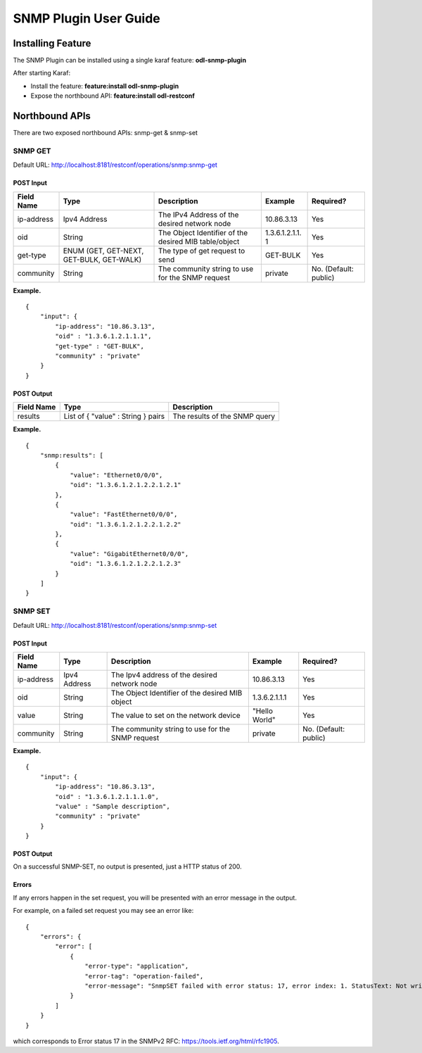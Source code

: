 .. _snmp-user-guide:

SNMP Plugin User Guide
======================

Installing Feature
------------------

The SNMP Plugin can be installed using a single karaf feature:
**odl-snmp-plugin**

After starting Karaf:

-  Install the feature: **feature:install odl-snmp-plugin**

-  Expose the northbound API: **feature:install odl-restconf**

Northbound APIs
---------------

There are two exposed northbound APIs: snmp-get & snmp-set

SNMP GET
~~~~~~~~

Default URL: http://localhost:8181/restconf/operations/snmp:snmp-get

POST Input
^^^^^^^^^^

+----------------+----------------+----------------+----------------+----------------+
| Field Name     | Type           | Description    | Example        | Required?      |
+================+================+================+================+================+
| ip-address     | Ipv4 Address   | The IPv4       | 10.86.3.13     | Yes            |
|                |                | Address of the |                |                |
|                |                | desired        |                |                |
|                |                | network node   |                |                |
+----------------+----------------+----------------+----------------+----------------+
| oid            | String         | The Object     | 1.3.6.1.2.1.1. | Yes            |
|                |                | Identifier of  | 1              |                |
|                |                | the desired    |                |                |
|                |                | MIB            |                |                |
|                |                | table/object   |                |                |
+----------------+----------------+----------------+----------------+----------------+
| get-type       | ENUM (GET,     | The type of    | GET-BULK       | Yes            |
|                | GET-NEXT,      | get request to |                |                |
|                | GET-BULK,      | send           |                |                |
|                | GET-WALK)      |                |                |                |
+----------------+----------------+----------------+----------------+----------------+
| community      | String         | The community  | private        | No. (Default:  |
|                |                | string to use  |                | public)        |
|                |                | for the SNMP   |                |                |
|                |                | request        |                |                |
+----------------+----------------+----------------+----------------+----------------+

**Example.**

::

     {
         "input": {
             "ip-address": "10.86.3.13",
             "oid" : "1.3.6.1.2.1.1.1",
             "get-type" : "GET-BULK",
             "community" : "private"
         }
     }

POST Output
^^^^^^^^^^^

+--------------------------+--------------------------+--------------------------+
| Field Name               | Type                     | Description              |
+==========================+==========================+==========================+
| results                  | List of { "value" :      | The results of the SNMP  |
|                          | String } pairs           | query                    |
+--------------------------+--------------------------+--------------------------+

**Example.**

::

     {
         "snmp:results": [
             {
                 "value": "Ethernet0/0/0",
                 "oid": "1.3.6.1.2.1.2.2.1.2.1"
             },
             {
                 "value": "FastEthernet0/0/0",
                 "oid": "1.3.6.1.2.1.2.2.1.2.2"
             },
             {
                 "value": "GigabitEthernet0/0/0",
                 "oid": "1.3.6.1.2.1.2.2.1.2.3"
             }
         ]
     }

SNMP SET
~~~~~~~~

Default URL: http://localhost:8181/restconf/operations/snmp:snmp-set

POST Input
^^^^^^^^^^

+----------------+----------------+----------------+----------------+----------------+
| Field Name     | Type           | Description    | Example        | Required?      |
+================+================+================+================+================+
| ip-address     | Ipv4 Address   | The Ipv4       | 10.86.3.13     | Yes            |
|                |                | address of the |                |                |
|                |                | desired        |                |                |
|                |                | network node   |                |                |
+----------------+----------------+----------------+----------------+----------------+
| oid            | String         | The Object     | 1.3.6.2.1.1.1  | Yes            |
|                |                | Identifier of  |                |                |
|                |                | the desired    |                |                |
|                |                | MIB object     |                |                |
+----------------+----------------+----------------+----------------+----------------+
| value          | String         | The value to   | "Hello World"  | Yes            |
|                |                | set on the     |                |                |
|                |                | network device |                |                |
+----------------+----------------+----------------+----------------+----------------+
| community      | String         | The community  | private        | No. (Default:  |
|                |                | string to use  |                | public)        |
|                |                | for the SNMP   |                |                |
|                |                | request        |                |                |
+----------------+----------------+----------------+----------------+----------------+

**Example.**

::

     {
         "input": {
             "ip-address": "10.86.3.13",
             "oid" : "1.3.6.1.2.1.1.1.0",
             "value" : "Sample description",
             "community" : "private"
         }
     }

POST Output
^^^^^^^^^^^

On a successful SNMP-SET, no output is presented, just a HTTP status of
200.

Errors
^^^^^^

If any errors happen in the set request, you will be presented with an
error message in the output.

For example, on a failed set request you may see an error like:

::

     {
         "errors": {
             "error": [
                 {
                     "error-type": "application",
                     "error-tag": "operation-failed",
                     "error-message": "SnmpSET failed with error status: 17, error index: 1. StatusText: Not writable"
                 }
             ]
         }
     }

which corresponds to Error status 17 in the SNMPv2 RFC:
https://tools.ietf.org/html/rfc1905.

